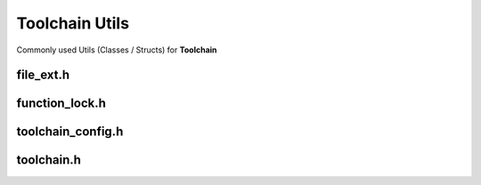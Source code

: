 Toolchain Utils
================

Commonly used Utils (Classes / Structs) for **Toolchain**

file_ext.h
------------

.. doxygenenum:: buildcc::FileExt

function_lock.h
-----------------

.. doxygenclass:: buildcc::FunctionLock

toolchain_config.h
--------------------

.. doxygenstruct:: buildcc::ToolchainConfig

toolchain.h
--------------

.. doxygenenum:: buildcc::ToolchainId

.. doxygenstruct:: buildcc::ToolchainBinaries
